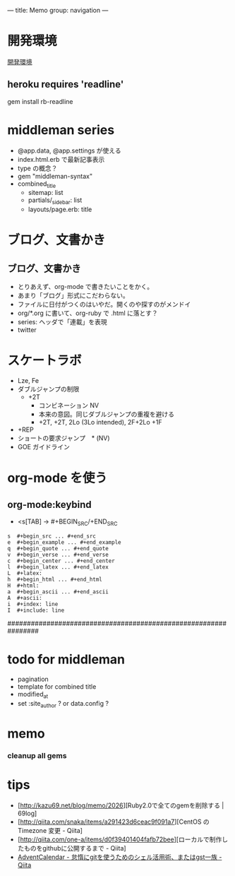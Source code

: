 ---
title: Memo
group: navigation
---

* 開発環境
[[file:~/vagrant/centos65/source/site/source/development-environment.html.org][開発環境]]
  
** heroku requires 'readline'
gem install rb-readline



* middleman series
- @app.data, @app.settings が使える
- index.html.erb で最新記事表示
- type の概念？
- gem "middleman-syntax"
- combined_title
  - sitemap: list
  - partials/_sidebar: list
  - layouts/page.erb:   title
  

* ブログ、文書かき
** ブログ、文書かき
- とりあえず、org-mode で書きたいことをかく。
- あまり「ブログ」形式にこだわらない。
- ファイルに日付がつくのはいやだ。開くのや探すのがメンドイ
- org/*.org に書いて、org-ruby で .html に落とす？
- series: ヘッダで「連載」を表現
- twitter



* スケートラボ

- Lze, Fe
- ダブルジャンプの制限
 - +2T
  - コンビネーション NV
  -  本来の意図。同じダブルジャンプの重複を避ける
  - +2T, +2T,  2Lo (3Lo intended), 2F+2Lo +1F
- +REP
- ショートの要求ジャンプ　* (NV)
- GOE ガイドライン
    




* org-mode を使う
** org-mode:keybind

- <s[TAB] -> #+BEGIN_SRC/+END_SRC

#+BEGIN_EXAMPLE
s  #+begin_src ... #+end_src 
e  #+begin_example ... #+end_example
q  #+begin_quote ... #+end_quote 
v  #+begin_verse ... #+end_verse 
c  #+begin_center ... #+end_center 
l  #+begin_latex ... #+end_latex 
L  #+latex: 
h  #+begin_html ... #+end_html 
H  #+html: 
a  #+begin_ascii ... #+end_ascii 
A  #+ascii: 
i  #+index: line 
I  #+include: line 
#+END_EXAMPLE

################################################################






* todo for middleman
- pagination
- template for combined title
- modified_at
- set :site_author ? or data.config ?

* memo
*** cleanup all gems


* tips
- [http://kazu69.net/blog/memo/2026][Ruby2.0で全てのgemを削除する | 69log]
- [http://qiita.com/snaka/items/a291423d6ceac9f091a7][CentOS の Timezone 変更 - Qiita]
- [http://qiita.com/one-a/items/d0f39401404fafb72bee][ローカルで制作したものをgithubに公開するまで - Qiita]
- [[http://qiita.com/hash/items/1f01aa09ccf148542f21][AdventCalendar - 怠惰にgitを使うためのシェル活用術、またはgst一族 - Qiita]]



